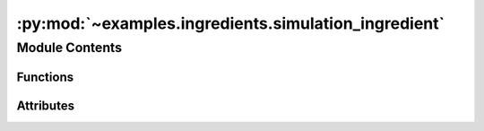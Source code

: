 :py:mod:`~examples.ingredients.simulation_ingredient`
=====================================================

.. py:module:: examples.ingredients.simulation_ingredient

.. autoapi-nested-parse::

   Simulation ingredient.

   Used for experiments where the system needs to be simulated, such as after computing a
   policy via one of the included control algorithms.



Module Contents
---------------


Functions
~~~~~~~~~

.. autoapisummary::

   examples.ingredients.simulation_ingredient.config
   examples.ingredients.simulation_ingredient.simulate_system



Attributes
~~~~~~~~~~

.. autoapisummary::

   examples.ingredients.simulation_ingredient.simulation_ingredient


.. py:data:: simulation_ingredient




.. py:function:: config()

   Simulation configuration variables.


.. py:function:: simulate_system(time_horizon, env, policy, initial_condition, _log)

   Simulate the system from a given initial condition.
